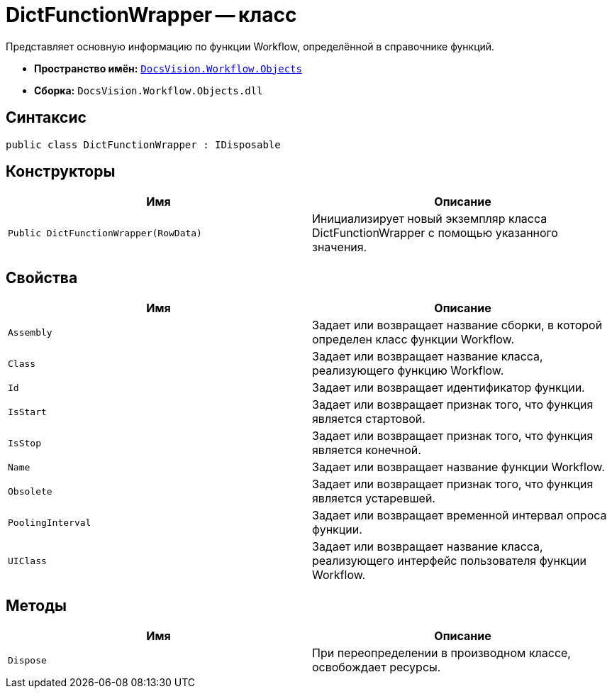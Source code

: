 = DictFunctionWrapper -- класс

Представляет основную информацию по функции Workflow, определённой в справочнике функций.

* *Пространство имён:* `xref:api/DocsVision/Workflow/Objects/Objects_NS.adoc[DocsVision.Workflow.Objects]`
* *Сборка:* `DocsVision.Workflow.Objects.dll`

== Синтаксис

[source,csharp]
----
public class DictFunctionWrapper : IDisposable
----

== Конструкторы

[cols=",",options="header"]
|===
|Имя |Описание
|`Public DictFunctionWrapper(RowData)` |Инициализирует новый экземпляр класса DictFunctionWrapper с помощью указанного значения.
|===

== Свойства

[cols=",",options="header"]
|===
|Имя |Описание
|`Assembly` |Задает или возвращает название сборки, в которой определен класс функции Workflow.
|`Class` |Задает или возвращает название класса, реализующего функцию Workflow.
|`Id` |Задает или возвращает идентификатор функции.
|`IsStart` |Задает или возвращает признак того, что функция является стартовой.
|`IsStop` |Задает или возвращает признак того, что функция является конечной.
|`Name` |Задает или возвращает название функции Workflow.
|`Obsolete` |Задает или возвращает признак того, что функция является устаревшей.
|`PoolingInterval` |Задает или возвращает временной интервал опроса функции.
|`UIClass` |Задает или возвращает название класса, реализующего интерфейс пользователя функции Workflow.
|===

== Методы

[cols=",",options="header"]
|===
|Имя |Описание
|`Dispose` |При переопределении в производном классе, освобождает ресурсы.
|===
